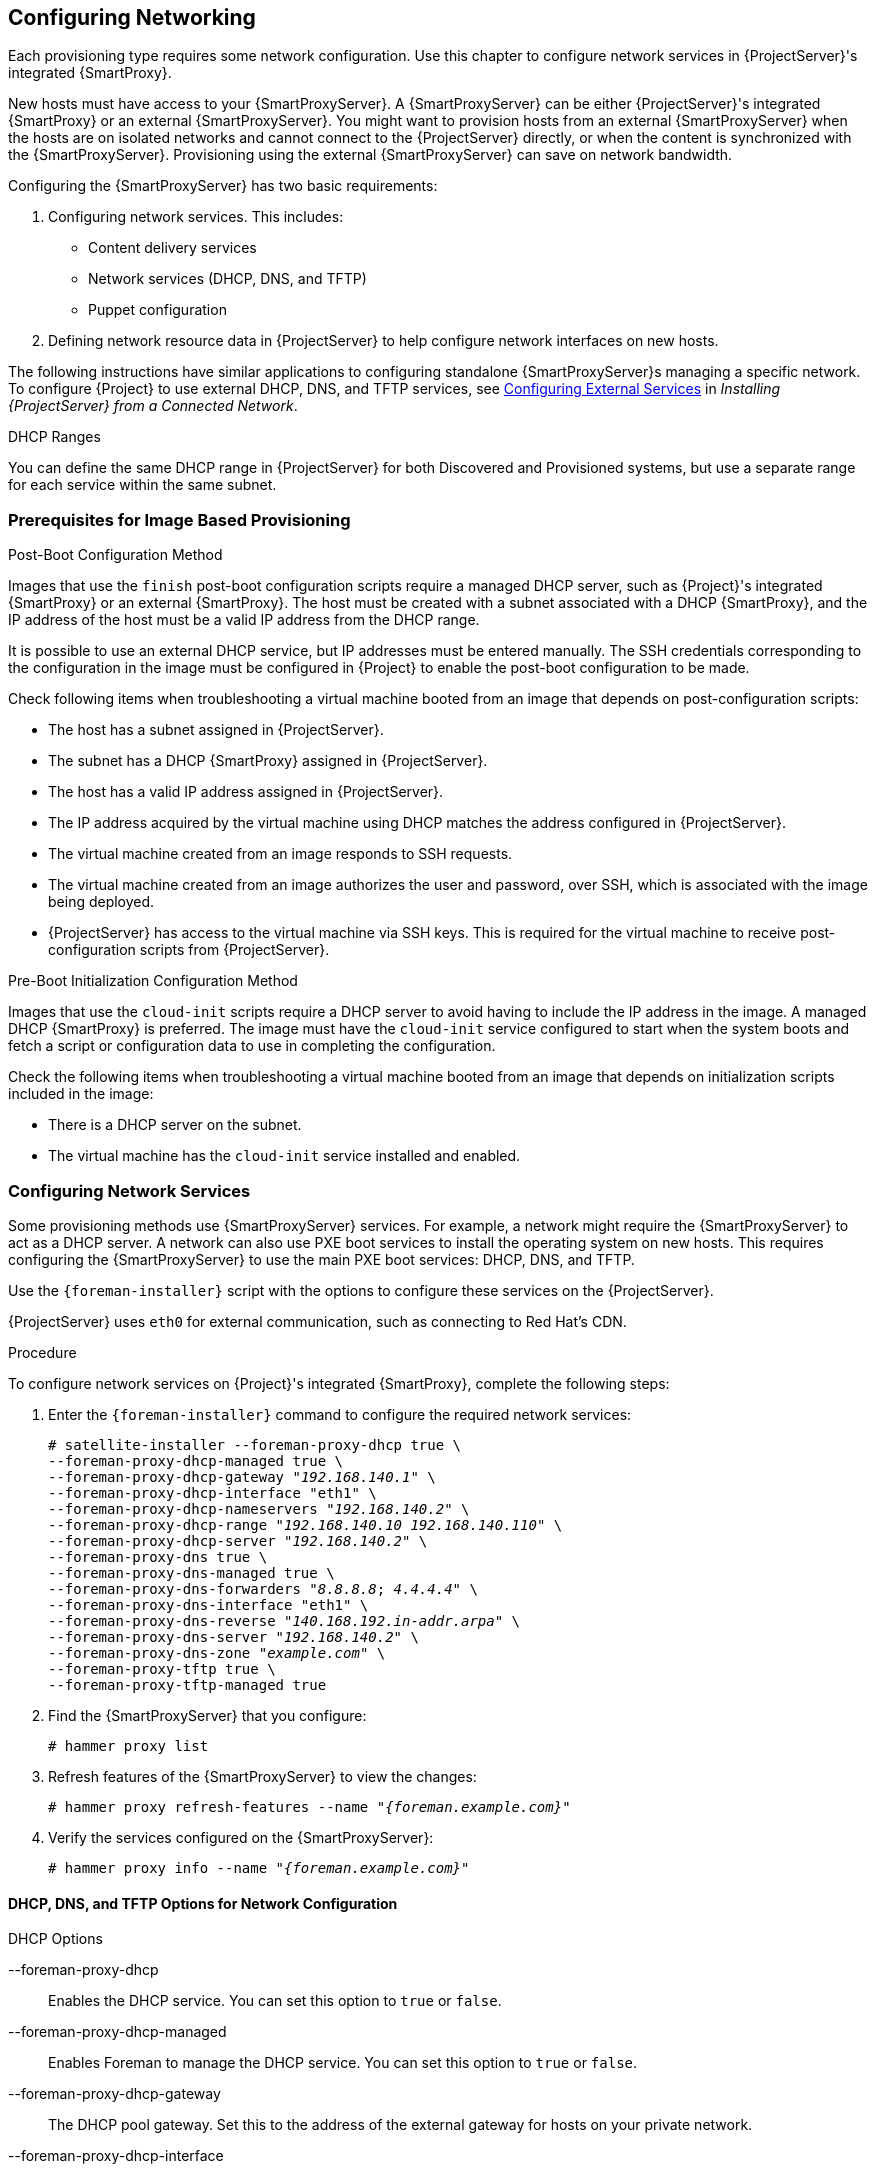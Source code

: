 [[Configuring_Networking]]
== Configuring Networking

Each provisioning type requires some network configuration. Use this chapter to configure network services in {ProjectServer}'s integrated {SmartProxy}.

New hosts must have access to your {SmartProxyServer}. A {SmartProxyServer} can be either {ProjectServer}'s integrated {SmartProxy} or an external {SmartProxyServer}. You might want to provision hosts from an external {SmartProxyServer} when the hosts are on isolated networks and cannot connect to the {ProjectServer} directly, or when the content is synchronized with the {SmartProxyServer}. Provisioning using the external {SmartProxyServer} can save on network bandwidth.

Configuring the {SmartProxyServer} has two basic requirements:

. Configuring network services. This includes:
  * Content delivery services
  * Network services (DHCP, DNS, and TFTP)
  * Puppet configuration
. Defining network resource data in {ProjectServer} to help configure network interfaces on new hosts.

The following instructions have similar applications to configuring standalone {SmartProxyServer}s managing a specific network. To configure {Project} to use external DHCP, DNS, and TFTP services, see link:link:/html/installing_satellite_server_from_a_connected_network/configuring_external_services[Configuring External Services] in _Installing {ProjectServer} from a Connected Network_.

.DHCP Ranges
You can define the same DHCP range in {ProjectServer} for both Discovered and Provisioned systems, but use a separate range for each service within the same subnet.

=== Prerequisites for Image Based Provisioning

.Post-Boot Configuration Method

Images that use the `finish` post-boot configuration scripts require a managed DHCP server, such as {Project}'s integrated {SmartProxy} or an external {SmartProxy}. The host must be created with a subnet associated with a DHCP {SmartProxy}, and the IP address of the host must be a valid IP address from the DHCP range.

It is possible to use an external DHCP service, but IP addresses must be entered manually. The SSH credentials corresponding to the configuration in the image must be configured in {Project} to enable the post-boot configuration to be made.

Check following items when troubleshooting a virtual machine booted from an image that depends on post-configuration scripts:

  * The host has a subnet assigned in {ProjectServer}.
  * The subnet has a DHCP {SmartProxy} assigned in {ProjectServer}.
  * The host has a valid IP address assigned in {ProjectServer}.
  * The IP address acquired by the virtual machine using DHCP matches the address configured in {ProjectServer}.
  * The virtual machine created from an image responds to SSH requests.
  * The virtual machine created from an image authorizes the user and password, over SSH, which is associated with the image being deployed.
  * {ProjectServer} has access to the virtual machine via SSH keys. This is required for the virtual machine to receive post-configuration scripts from {ProjectServer}.

.Pre-Boot Initialization Configuration Method

Images that use the `cloud-init` scripts require a DHCP server to avoid having to include the IP address in the image. A managed DHCP {SmartProxy} is preferred. The image must have the `cloud-init` service configured to start when the system boots and fetch a script or configuration data to use in completing the configuration.

Check the following items when troubleshooting a virtual machine booted from an image that depends on initialization scripts included in the image:

  * There is a DHCP server on the subnet.
  * The virtual machine has the `cloud-init` service installed and enabled.

ifeval::["{build}" == "satellite"]
For information about the differing levels of support for `finish` and `cloud-init` scripts in virtual-machine images, see the Red Hat Knowledgebase Solution https://access.redhat.com/solutions/2987171[What are the supported compute resources for the finish and cloud-init scripts] on the Red Hat Customer Portal.
endif::[]

[[Configuring_Networking-Configuring_Network_Services_for_PXE_Boot]]
=== Configuring Network Services

Some provisioning methods use {SmartProxyServer} services. For example, a network might require the {SmartProxyServer} to act as a DHCP server. A network can also use PXE boot services to install the operating system on new hosts. This requires configuring the {SmartProxyServer} to use the main PXE boot services: DHCP, DNS, and TFTP.

Use the `{foreman-installer}` script with the options to configure these services on the {ProjectServer}.

ifeval::["{build}" == "satellite"]
To configure these services on an external {SmartProxyServer}, run `{foreman-installer} --scenario capsule`.
endif::[]

{ProjectServer} uses `eth0` for external communication, such as connecting to Red Hat's CDN.

.Procedure

To configure network services on {Project}'s integrated {SmartProxy}, complete the following steps:

. Enter the `{foreman-installer}` command to configure the required network services:
+
[options="nowrap" subs="+quotes"]
----
# satellite-installer --foreman-proxy-dhcp true \
--foreman-proxy-dhcp-managed true \
--foreman-proxy-dhcp-gateway "_192.168.140.1_" \
--foreman-proxy-dhcp-interface "eth1" \
--foreman-proxy-dhcp-nameservers "_192.168.140.2_" \
--foreman-proxy-dhcp-range "_192.168.140.10_ _192.168.140.110_" \
--foreman-proxy-dhcp-server "_192.168.140.2_" \
--foreman-proxy-dns true \
--foreman-proxy-dns-managed true \
--foreman-proxy-dns-forwarders "_8.8.8.8_; _4.4.4.4_" \
--foreman-proxy-dns-interface "eth1" \
--foreman-proxy-dns-reverse "_140.168.192.in-addr.arpa_" \
--foreman-proxy-dns-server "_192.168.140.2_" \
--foreman-proxy-dns-zone "_example.com_" \
--foreman-proxy-tftp true \
--foreman-proxy-tftp-managed true
----
+
. Find the {SmartProxyServer} that you configure:
+
----
# hammer proxy list
----
+
. Refresh features of the {SmartProxyServer} to view the changes:
+
[options="nowrap" subs="+quotes,+attributes"]
----
# hammer proxy refresh-features --name "_{foreman.example.com}_"
----
+
. Verify the services configured on the {SmartProxyServer}:
+
[options="nowrap" subs="+quotes,+attributes"]
----
# hammer proxy info --name "_{foreman.example.com}_"
----

==== DHCP, DNS, and TFTP Options for Network Configuration

.DHCP Options

--foreman-proxy-dhcp::
  Enables the DHCP service. You can set this option to `true` or `false`.

--foreman-proxy-dhcp-managed::
  Enables Foreman to manage the DHCP service. You can set this option to `true` or `false`.

--foreman-proxy-dhcp-gateway::
  The DHCP pool gateway. Set this to the address of the external gateway for hosts on your private network.

--foreman-proxy-dhcp-interface::
  Sets the interface for the DHCP service to listen for requests. Set this to `eth1`.

--foreman-proxy-dhcp-nameservers::
  Sets the addresses of the nameservers provided to clients through DHCP. Set this to the address for {ProjectServer} on `eth1`.

--foreman-proxy-dhcp-range::
  A space-separated DHCP pool range for Discovered and Unmanaged services.

--foreman-proxy-dhcp-server::
  Sets the address of the DHCP server to manage.


.DNS Options

--foreman-proxy-dns::
  Enables DNS service. You can set this option to `true` or `false`.

--foreman-proxy-dns-managed::
  Enables Foreman to manage the DNS service. You can set this option to `true` or `false`.

--foreman-proxy-dns-forwarders::
  Sets the DNS forwarders. Set this to your DNS servers.

--foreman-proxy-dns-interface::
  Sets the interface to listen for DNS requests. Set this to `eth1`.

--foreman-proxy-dns-reverse::
  The DNS reverse zone name.

--foreman-proxy-dns-server::
  Sets the address of the DNS server to manage.

--foreman-proxy-dns-zone::
  Sets the DNS zone name.

.TFTP Options

--foreman-proxy-tftp::
  Enables TFTP service. You can set this option to `true` or `false`.

--foreman-proxy-tftp-managed::
  Enables Foreman to manage the TFTP service. You can set this option to `true` or `false`.

--foreman-proxy-tftp-servername::
  Sets the TFTP server to use. Ensure that you use {SmartProxy}'s IP address.


Run `{foreman-installer} --help` to view more options related to DHCP, DNS, TFTP, and other {Project} {SmartProxy} services

[[Configuring_Networking-Using_TFTP_Services_through_NAT]]
==== Using TFTP Services through NAT

You can use {Project} TFTP services through NAT. To do this, on all NAT routers or firewalls, you must enable a TFTP service on UDP port 69 and enable the TFTP state tracking feature. For more information, see the documentation for your NAT device.

ifeval::["{build}" == "satellite"]
.For a NAT running on Red Hat Enterprise Linux 7:
endif::[]
ifeval::["{build}" == "foreman"]
.For a NAT running on linux with firewalld service:
endif::[]

Use the following command to allow TFTP service on UDP port 69, load the kernel TFTP state tracking module, and make the changes persistent:

----
# firewall-cmd --add-service=tftp && firewall-cmd --runtime-to-permanent
----

ifeval::["{build}" == "satellite"]
.For a NAT running on Red Hat Enterprise Linux 6:
endif::[]
ifeval::["{build}" == "foreman"]
.For a NAT running on linux with iptables command:
endif::[]

. Configure the firewall to allow TFTP service UDP on port 69.
+
----
# iptables -A OUTPUT -i eth0 -p udp --sport 69 -m state \
--state ESTABLISHED -j ACCEPT
# service iptables save
----

. Load the `ip_conntrack_tftp` kernel TFTP state module. In the `/etc/sysconfig/iptables-config` file, locate `IPTABLES_MODULES` and add `ip_conntrack_tftp` as follows:
+
----
IPTABLES_MODULES="ip_conntrack_tftp"
----

[[Configuring_Networking-Adding_a_Domain_to_the_Satellite_Server]]
=== Adding a Domain to {ProjectServer}

{ProjectServer} defines domain names for each host on the network. {ProjectServer} must have information about the domain and the {SmartProxyServer} responsible for domain name assignment.

.Checking for Existing Domains
{ProjectServer} might already have the relevant domain created as part of {ProjectServer} installation. Switch the context to `Any Organization` and `Any Location` then check the domain list to see if it exists.

.Procedure

To add a domain to {Project}, complete the following steps:

. In the {Project} web UI, navigate to *Infrastructure* > *Domains* and click *Create Domain*.
. In the *DNS Domain* field, enter the full DNS domain name.
. In the *Fullname* field, enter the plain text name of the domain.
. Click the *Parameters* tab and configure any domain level parameters to apply to hosts attached to this domain. For example, user defined Boolean or string parameters to use in templates.
. Click *Add Parameter* and fill in the *Name* and *Value* fields.
. Click the *Locations* tab, and add the location where the domain resides.
. Click the *Organizations* tab, and add the organization that the domain belongs to.
. Click *Submit* to save the changes.

.For CLI Users

Use the `hammer domain create` command to create a domain:

[options="nowrap" subs="+quotes"]
----
# hammer domain create --name "_domain_name.com_" \
--description "_My example domain_" --dns-id 1 \
--locations "_My_Location_" --organizations "_My_Organization_"
----

In this example, the `--dns-id` option uses `1`, which is the ID of {ProjectServer}'s integrated {SmartProxy}.

[[Configuring_Networking-Adding_a_Subnet_to_the_Satellite_Server]]
=== Adding a Subnet to {ProjectServer}

You must add information for each of your subnets to {ProjectServer} because {Project} configures interfaces for new hosts. To configure interfaces, {ProjectServer} must have all the information about the network that connects these interfaces.

.Procedure

To add a subnet to {ProjectServer}, complete the following steps:

. In the {Project} web UI, navigate to *Infrastructure* > *Subnets*, and in the Subnets window, click *Create Subnet*.
. In the *Name* field, enter a name for the subnet.
. In the *Description* field, enter a description for the subnet.
. In the *Network address* field, enter the network address for the subnet.
. In the *Network prefix* field, enter the network prefix for the subnet.
. In the *Network mask* field, enter the network mask for the subnet.
. In the *Gateway address* field, enter the external gateway for the subnet.
. In the *Primary DNS server* field, enter a primary DNS for the subnet.
. In the *Secondary DNS server*, enter a secondary DNS for the subnet.
. From the *IPAM* list, select the method that you want to use for IP address management (IPAM):
+
* *DHCP* - The subnet contains a DHCP server.
* *Internal DB* - The subnet does not contain a DHCP server but {Project} can manage the IP address assignment and record IP addresses in its internal database.
* *Random DB* - The subnet does not contain a DHCP server but {Project} can manage randomly the IP address assignment and record IP addresses in its internal database.
* *None* - No IP address management.
+
. Enter the information for the IPAM method that you select.
. Click the *Remote Execution* tab and select the capsule that controls the remote execution.
. Click the *Domains* tab and select the domains that apply to this subnet.
. Click the *{SmartProxy}s* tab and select the capsule that applies to each service in the subnet, including DHCP, TFTP, and reverse DNS services.
. Click the *Parameters* tab and configure any subnet level parameters to apply to hosts attached to this subnet. For example, user defined Boolean or string parameters to use in templates.
. Click the *Locations* tab and select the locations that use this capsule.
. Click the *Organizations* tab and select the organizations that use this capsule.
. Click *Submit* to save the subnet information.

.For CLI Users

Create the subnet with the following command:

[options="nowrap" subs="+quotes"]
----
# hammer subnet create --name "_My_Network_" \
--description "_your_description_" \
--network "192.168.140.0" --mask "255.255.255.0" \
--gateway "192.168.140.1" --dns-primary "192.168.140.2" \
--dns-secondary "8.8.8.8" --ipam "DHCP" \
--from "192.168.140.111" --to "192.168.140.250" --boot-mode "DHCP" \
--domains "_example.com_" --dhcp-id 1 --dns-id 1 --tftp-id 1 \
--locations "_My_Location_" --organizations "_My_Organization_"
----

[NOTE]
In this example, the `--dhcp-id`, `--dns-id`, and `--tftp-id` options use 1, which is the ID of the integrated {SmartProxy} in {ProjectServer}.

[[Configuring_Networking-Configuring_gPXE_to_Reduce_Provisioning_Times]]
=== Configuring iPXE to Reduce Provisioning Times

You can configure PXELinux to chainboot iPXE and boot using the HTTP protocol, which is faster and more reliable on high latency networks than TFTP.

There are three methods of using iPXE with {ProjectName} {ProductVersion}:

. Chainbooting virtual machines using hypervisors that use iPXE as primary firmware
. Using PXELinux through TFTP to chainload iPXE directly on bare metal hosts
. Using PXELinux through UNDI, which uses HTTP to transfer the kernel and the initial RAM disk on bare metal hosts

.Prerequisites

Before you begin, ensure that the following conditions are met:

* A host exists on {ProjectName} to use
* The MAC address of the provisioning interface matches the host configuration
* The provisioning interface of the host has a valid DHCP reservation
* The NIC is capable of PXE booting. For more information, see http://ipxe.org/appnote/hardware_drivers
* The NIC is compatible with iPXE

==== Chainbooting virtual machines

Most virtualization hypervisors use iPXE as primary firmware for PXE booting. Because of this, you can chainboot without TFTP and PXELinux.

.Chainbooting virtual machine workflow

Using virtualization hypervisors removes the need for TFTP and PXELinux. It has the following workflow:

. Virtual machine starts
. iPXE retrieves the network credentials using DHCP
. iPXE retrieves the HTTP address using DHCP
. iPXE chainloads the iPXE template from the template {SmartProxy}
. iPXE loads the kernel and initial RAM disk of the installer

Ensure that the hypervisor that you want to use supports iPXE. The following virtualization hypervisors support iPXE:

* libvirt
* oVirt
* RHEV

.Configuring {ProjectName} Server to use iPXE

You can use the default template to configure iPXE booting for hosts.
If you want to change the default values in the template, clone the template and edit the clone.

.Procedure

To configure {Project} to use iPXE, complete the following steps:

. In the {Project} web UI, navigate to *Hosts* > *Provisioning Templates*, enter `Kickstart default iPXE` and click *Search*.
. Optional: If you want to change the template, click *Clone*, enter a unique name, and click *Submit*.
. Click the name of the template you want to use.
. If you clone the template, you can make changes you require on the *Template* tab.
. Click the *Association* tab, and select the operating systems that your host uses.
. Click the *Locations* tab, and add the location where the host resides.
. Click the *Organizations* tab, and add the organization that the host belongs to.
. Click *Submit* to save the changes.
. Navigate to *Hosts* > *Operating systems* and select the operating system of your host.
. Click the *Templates* tab.
. From the *iPXE Template* list, select the template you want to use.
. Click *Submit* to save the changes.
. Navigate to *Hosts* > *All Hosts*.
. In the *Hosts* page, select the host that you want to use.
. Select the *Templates* tab.
. From the *iPXE template* list, select *Review* and verify that the *Kickstart default iPXE* template is the correct template.
. To prevent an endless loop of chainbooting iPXE firmware, edit the `/etc/dhcp/dhcpd.conf` file to match the following example. If you use an isolated network, use a {SmartProxyServer} URL with TCP port 8000, instead of {ProjectServer}'s URL.
.. Locate the following lines in the Bootfile Handoff section of the `/etc/dhcp/dhcpd.conf` file:
+
----
} else {
  filename "pxelinux.0";
}
----
.. Add the following extra `elsif` statement before the else statement:
+
----
elsif exists user-class and option user-class = "iPXE" {
  filename "http://{foreman.example.com}/unattended/iPXE";
}
----
.. Verify that the 'if' section matches the following example:
+
[options="nowrap" subs="+quotes,+attributes"]
----
if option architecture = 00:06 {
  filename "grub2/shim.efi";
} elsif option architecture = 00:07 {
  filename "grub2/shim.efi";
} elsif option architecture = 00:09 {
  filename "grub2/shim.efi";
} elsif exists user-class and option user-class = "iPXE" {
  filename "http://_{foreman.example.com}_/unattended/iPXE";
} else {
  filename "pxelinux.0";
}
----
+
[NOTE]
For `http://{foreman.example.com}/unattended/iPXE`, you can also use a {ProjectName} {SmartProxy} `http://{smartproxy.example.com}:8000/unattended/iPXE`.
You must update the `/etc/dhcp/dhcpd.conf` file after every upgrade.
The content of the `/etc/dhcp/dhcpd.conf` file is case sensitive.


==== Chainbooting iPXE directly

Use this procedure to set up iPXE to use a built-in driver for network communication or UNDI interface. There are separate procedures to configure {ProjectServer} and {SmartProxy} to use iPXE.

You can use this procedure only with bare metal hosts.


.Chainbooting iPXE directly or with UNDI workflow

. Host powers on
. PXE driver retrieves the network credentials using DHCP
. PXE driver retrieves the PXELinux firmware `pxelinux.0` using TFTP
. PXELinux searches for the configuration file on the TFTP server
. PXELinux chainloads iPXE `ipxe.lkrn` or `undionly-ipxe.0`
. iPXE retrieves the network credentials using DHCP again
. iPXE retrieves HTTP address using DHCP
. iPXE chainloads the iPXE template from the template {SmartProxy}
. iPXE loads the kernel and initial RAM disk of the installer

.Configuring {ProjectName} Server to use iPXE

You can use the default template to configure iPXE booting for hosts.
If you want to change the default values in the template, clone the template and edit the clone.

.Procedure

To configure {Project} to use iPXE with the UNDI workflow, complete the following steps:

. In the {Project} web UI, navigate to *Hosts* > *Provisioning Templates*, enter `PXELinux chain iPXE` or, for UNDI, enter `PXELinux chain iPXE UNDI`, and click *Search*.
. Optional: If you want to change the template, click *Clone*, enter a unique name, and click *Submit*.
. Click the name of the template you want to use.
. If you clone the template, you can make changes you require on the *Template* tab.
. Click the *Association* tab, and select the operating systems that your host uses.
. Click the *Locations* tab, and add the location where the host resides.
. Click the *Organizations* tab, and add the organization that the host belongs to.
. Click *Submit* to save the changes.
. In the *Provisioning Templates* page, enter `Kickstart default iPXE` into the search field and click *Search*.
. Optional: If you want to change the template, click *Clone*, enter a unique name, and click *Submit*.
. Click the name of the template you want to use.
. If you clone the template, you can make changes you require on the *Template* tab.
. Click the *Association* tab, and associate the template with the operating system that your host uses.
. Click the *Locations* tab, and add the location where the host resides.
. Click the *Organizations* tab, and add the organization that the host belongs to.
. Click *Submit* to save the changes.
. Navigate to *Hosts* > *Operating systems* and select the operating system of your host.
. Click the *Templates* tab.
. From the *PXELinux template* list, select the template you want to use.
. From the *iPXE template* list, select the template you want to use.
. Click *Submit* to save the changes.
. Navigate to *Hosts* > *All Hosts*, and select the host you want to use.
. Select the *Templates* tab, and from the *PXELinux template* list, select *Review* and verify the template is the correct template.
. From the *iPXE template* list, select *Review* and verify the template is the correct template. If there is no PXELinux entry, or you cannot find the new template, navigate to *Hosts* > *All Hosts*, and on your host, click *Edit*. Click the *Operating system* tab and click the Provisioning Template *Resolve* button to refresh the list of templates.
. To prevent an endless loop of chainbooting iPXE firmware, edit the `/etc/dhcp/dhcpd.conf` file to match the following example. If you use an isolated network, use a {SmartProxyServer} URL with TCP port 8000, instead of {ProjectServer}'s URL.
.. Locate the following lines in the Bootfile Handoff section of the `/etc/dhcp/dhcpd.conf` file:
+
----
} else {
  filename "pxelinux.0";
}
----
.. Add the following extra `elsif` statement before the else statement:
+
----
elsif exists user-class and option user-class = "iPXE" {
  filename "http://{foreman.example.com}/unattended/iPXE";
}
----
.. Verify that the 'if' section matches the following example:
+
[options="nowrap" subs="+quotes,+attributes"]
----
if option architecture = 00:06 {
  filename "grub2/shim.efi";
} elsif option architecture = 00:07 {
  filename "grub2/shim.efi";
} elsif option architecture = 00:09 {
  filename "grub2/shim.efi";
} elsif exists user-class and option user-class = "iPXE" {
  filename "http://_{foreman.example.com}_/unattended/iPXE";
} else {
  filename "pxelinux.0";
}
----
+
[NOTE]
For `http://{foreman.example.com}/unattended/iPXE`, you can also use a {ProjectName} {SmartProxy} `http://{smartproxy.example.com}:8000/unattended/iPXE`.
You must update the `/etc/dhcp/dhcpd.conf` file after every upgrade.
The content of the `/etc/dhcp/dhcpd.conf` file is case sensitive.

.Configuring {ProjectName} {SmartProxy} to use iPXE

You can use this procedure to configure {SmartProxy}s to use iPXE.

You must perform this procedure on all {SmartProxy}s.

.Procedure

To configure the {SmartProxy} to chainboot iPXE, complete the following steps:

. Install the `ipxe-bootimgs` RPM package:
+
----
# yum install ipxe-bootimgs
----
+
. Copy the iPXE firmware to the TFTP server's root directory. Do not use symbolic links because TFTP runs in the `chroot` environment.
+
* For chainbooting directly, enter the following command:
+
----

# cp /usr/share/ipxe/ipxe.lkrn /var/lib/tftpboot/

----
+
* For UNDI, enter the following command:
+
----
# cp /usr/share/ipxe/undionly.kpxe /var/lib/tftpboot/undionly-ipxe.0
----
+
. Correct the file contexts:
+
----
# restorecon -RvF /var/lib/tftpboot/
----

ifeval::["{build}" == "foreman"]

To configure the {SmartProxy} to chainboot iPXE on Debian/Ubuntu, complete the following steps:

. Install the `ipxe` .deb package:
+
----
# yum apt-get ipxe
----
+
. Copy the iPXE firmware to the TFTP server's root directory. Do not use symbolic links because TFTP runs in the `chroot` environment.
+
* For chainbooting directly, enter the following command:
+
----

# cp /usr/lib/ipxe/ipxe.lkrn /var/lib/tftpboot/

----
+
* For UNDI, enter the following command:
+
----
# cp /usr/lib/ipxe/undionly.kpxe /var/lib/tftpboot/undionly-ipxe.0
----
endif::[]